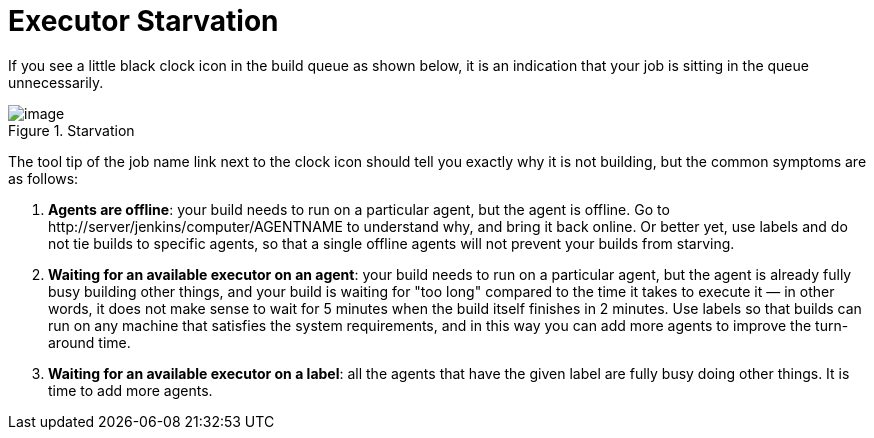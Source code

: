 = Executor Starvation

If you see a little black clock icon in the build queue as shown below,
it is an indication that your job is sitting in the queue unnecessarily.

image::../../../images/using/starvation.png[image,title="Starvation"]

The tool tip of the job name link next to the clock icon should tell you
exactly why it is not building, but the common symptoms are as follows:

1.  **Agents are offline**: your build needs to run on a particular
    agent, but the agent is offline. Go to
    \http://server/jenkins/computer/AGENTNAME to understand why, and
    bring it back online. Or better yet, use labels and do not tie
    builds to specific agents, so that a single offline agents will not
    prevent your builds from starving.
2.  **Waiting for an available executor on an agent**: your build needs
    to run on a particular agent, but the agent is already fully busy
    building other things, and your build is waiting for "too long"
    compared to the time it takes to execute it — in other words, it
    does not make sense to wait for 5 minutes when the build itself
    finishes in 2 minutes. Use labels so that builds can run on any
    machine that satisfies the system requirements, and in this way you
    can add more agents to improve the turn-around time.
3.  **Waiting for an available executor on a label**: all the agents
    that have the given label are fully busy doing other things. It is
    time to add more agents.

